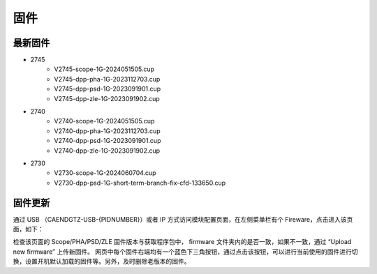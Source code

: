 .. FIRMWARE.rst --- 
.. 
.. Description: 
.. Author: Hongyi Wu(吴鸿毅)
.. Email: wuhongyi@qq.com 
.. Created: 六 2月  3 20:59:00 2024 (+0800)
.. Last-Updated: 六 8月 31 21:43:14 2024 (+0800)
..           By: Hongyi Wu(吴鸿毅)
..     Update #: 7
.. URL: http://wuhongyi.cn 

=================================
固件
=================================

---------------------------------
最新固件
---------------------------------


- 2745
    - V2745-scope-1G-2024051505.cup
    - V2745-dpp-pha-1G-2023112703.cup
    - V2745-dpp-psd-1G-2023091901.cup  
    - V2745-dpp-zle-1G-2023091902.cup
- 2740
    - V2740-scope-1G-2024051505.cup
    - V2740-dpp-pha-1G-2023112703.cup  
    - V2740-dpp-psd-1G-2023091901.cup
    - V2740-dpp-zle-1G-2023091902.cup
- 2730
    - V2730-scope-1G-2024060704.cup
    - V2730-dpp-psd-1G-short-term-branch-fix-cfd-133650.cup
  

---------------------------------
固件更新
---------------------------------

通过 USB （CAENDGTZ-USB-{PIDNUMBER}）或者 IP 方式访问模块配置页面，在左侧菜单栏有个 Fireware，点击进入该页面，如下： 

.. image:: /_static/img/firmwareupdate.png

检查该页面的 Scope/PHA/PSD/ZLE 固件版本与获取程序包中， firmware 文件夹内的是否一致，如果不一致，通过 “Upload new firmware” 上传新固件。 网页中每个固件右端均有一个蓝色下三角按钮，通过点击该按钮，可以进行当前使用的固件进行切换，设置开机默认加载的固件等。另外，及时删除老版本的固件。


.. 
.. FIRMWARE.rst ends here
